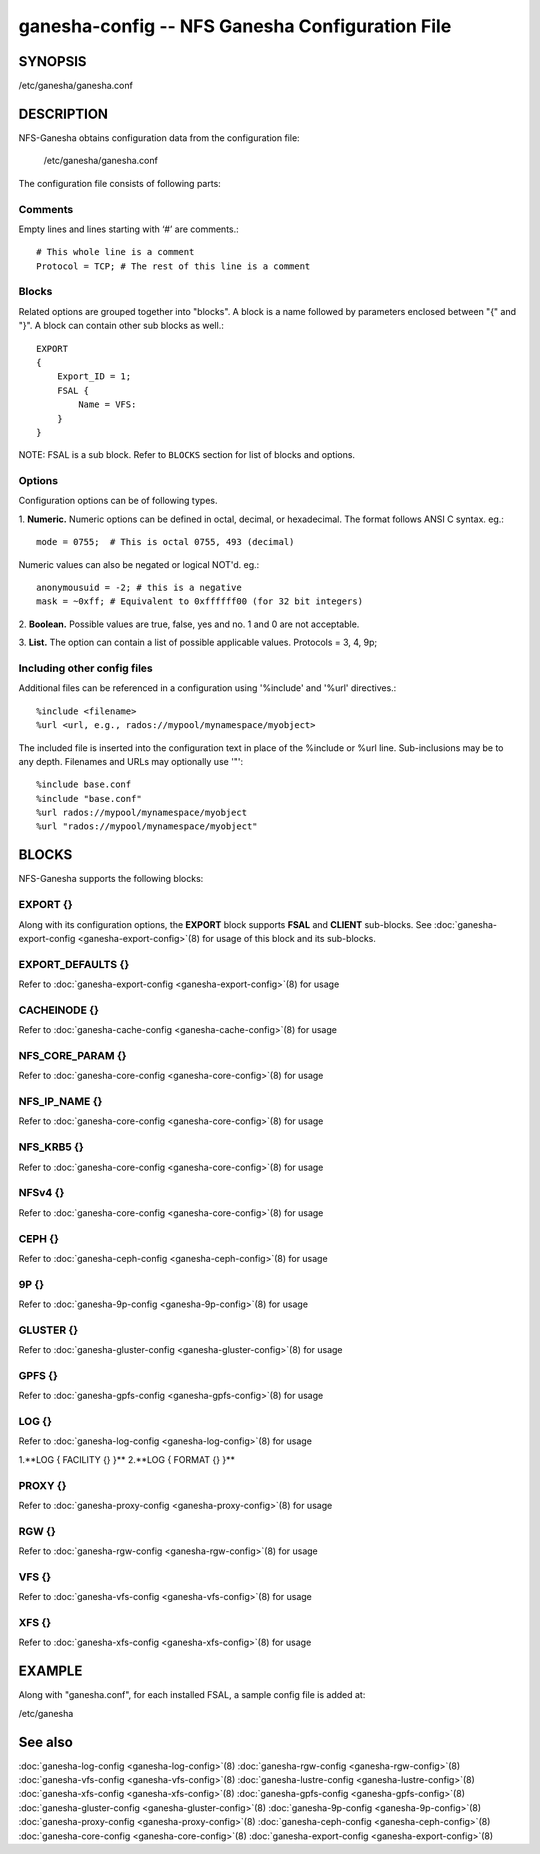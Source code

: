 ===================================================================
ganesha-config -- NFS Ganesha Configuration File
===================================================================

.. program:: ganesha-config


SYNOPSIS
==========================================================

| /etc/ganesha/ganesha.conf

DESCRIPTION
==========================================================

NFS-Ganesha obtains configuration data from the configuration file:

    /etc/ganesha/ganesha.conf

The configuration file consists of following parts:

Comments
--------------------------------------------------------------------------------
Empty lines and lines starting with ‘#’ are comments.::

    # This whole line is a comment
    Protocol = TCP; # The rest of this line is a comment

Blocks
--------------------------------------------------------------------------------
Related options are grouped together into "blocks".
A block is a name followed by parameters enclosed between "{"
and "}".
A block can contain other sub blocks as well.::

    EXPORT
    {
        Export_ID = 1;
        FSAL {
            Name = VFS:
        }
    }

NOTE: FSAL is a sub block.
Refer to ``BLOCKS`` section for list of blocks and options.

Options
--------------------------------------------------------------------------------
Configuration options can be of following types.

1. **Numeric.** Numeric options can be defined in octal, decimal, or hexadecimal.
The format follows ANSI C syntax.
eg.::

    mode = 0755;  # This is octal 0755, 493 (decimal)

Numeric values can also be negated or logical NOT'd.
eg.::

    anonymousuid = -2; # this is a negative
    mask = ~0xff; # Equivalent to 0xffffff00 (for 32 bit integers)

2. **Boolean.** Possible values are true, false, yes and no.
1 and 0 are not acceptable.

3. **List.** The option can contain a list of possible applicable values.
Protocols = 3, 4, 9p;


Including other config files
--------------------------------------------------------------------------------
Additional files can be referenced in a configuration using '%include'
and '%url' directives.::

	%include <filename>
	%url <url, e.g., rados://mypool/mynamespace/myobject>

The included file is inserted into the configuration text in place of
the %include or %url line. Sub-inclusions may be to any depth. Filenames and
URLs may optionally use '"'::

    %include base.conf
    %include "base.conf"
    %url rados://mypool/mynamespace/myobject
    %url "rados://mypool/mynamespace/myobject"


BLOCKS
==========================================================
NFS-Ganesha supports the following blocks:

EXPORT {}
--------------------------------------------------------------------------------
Along with its configuration options, the **EXPORT** block supports **FSAL**
and **CLIENT** sub-blocks. See
:doc:`ganesha-export-config <ganesha-export-config>`\(8) for usage of this
block and its sub-blocks.

EXPORT_DEFAULTS {}
--------------------------------------------------------------------------------
Refer to :doc:`ganesha-export-config <ganesha-export-config>`\(8) for usage

CACHEINODE {}
--------------------------------------------------------------------------------
Refer to :doc:`ganesha-cache-config <ganesha-cache-config>`\(8) for usage

NFS_CORE_PARAM {}
--------------------------------------------------------------------------------
Refer to :doc:`ganesha-core-config <ganesha-core-config>`\(8) for usage

NFS_IP_NAME {}
--------------------------------------------------------------------------------
Refer to :doc:`ganesha-core-config <ganesha-core-config>`\(8) for usage

NFS_KRB5 {}
--------------------------------------------------------------------------------
Refer to :doc:`ganesha-core-config <ganesha-core-config>`\(8) for usage

NFSv4 {}
--------------------------------------------------------------------------------
Refer to :doc:`ganesha-core-config <ganesha-core-config>`\(8) for usage

CEPH {}
--------------------------------------------------------------------------------
Refer to :doc:`ganesha-ceph-config <ganesha-ceph-config>`\(8) for usage

9P {}
--------------------------------------------------------------------------------
Refer to :doc:`ganesha-9p-config <ganesha-9p-config>`\(8) for usage

GLUSTER {}
--------------------------------------------------------------------------------
Refer to :doc:`ganesha-gluster-config <ganesha-gluster-config>`\(8) for usage

GPFS {}
--------------------------------------------------------------------------------
Refer to :doc:`ganesha-gpfs-config <ganesha-gpfs-config>`\(8) for usage

LOG {}
--------------------------------------------------------------------------------
Refer to :doc:`ganesha-log-config <ganesha-log-config>`\(8) for usage

1.**LOG { FACILITY {} }**
2.**LOG { FORMAT {} }**

PROXY {}
--------------------------------------------------------------------------------
Refer to :doc:`ganesha-proxy-config <ganesha-proxy-config>`\(8) for usage

RGW {}
--------------------------------------------------------------------------------
Refer to :doc:`ganesha-rgw-config <ganesha-rgw-config>`\(8) for usage

VFS {}
--------------------------------------------------------------------------------
Refer to :doc:`ganesha-vfs-config <ganesha-vfs-config>`\(8) for usage

XFS {}
--------------------------------------------------------------------------------
Refer to :doc:`ganesha-xfs-config <ganesha-xfs-config>`\(8) for usage


EXAMPLE
==========================================================
Along with "ganesha.conf", for each installed FSAL, a sample config file is added at:

| /etc/ganesha


See also
==============================
:doc:`ganesha-log-config <ganesha-log-config>`\(8)
:doc:`ganesha-rgw-config <ganesha-rgw-config>`\(8)
:doc:`ganesha-vfs-config <ganesha-vfs-config>`\(8)
:doc:`ganesha-lustre-config <ganesha-lustre-config>`\(8)
:doc:`ganesha-xfs-config <ganesha-xfs-config>`\(8)
:doc:`ganesha-gpfs-config <ganesha-gpfs-config>`\(8)
:doc:`ganesha-gluster-config <ganesha-gluster-config>`\(8)
:doc:`ganesha-9p-config <ganesha-9p-config>`\(8)
:doc:`ganesha-proxy-config <ganesha-proxy-config>`\(8)
:doc:`ganesha-ceph-config <ganesha-ceph-config>`\(8)
:doc:`ganesha-core-config <ganesha-core-config>`\(8)
:doc:`ganesha-export-config <ganesha-export-config>`\(8)
